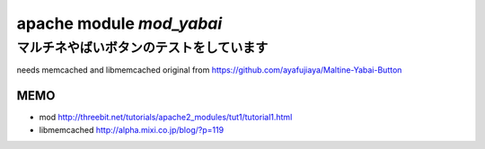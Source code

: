 =========================
apache module *mod_yabai*
=========================

マルチネやばいボタンのテストをしています
========================================

needs memcached and libmemcached
original from https://github.com/ayafujiaya/Maltine-Yabai-Button


MEMO
----
- mod http://threebit.net/tutorials/apache2_modules/tut1/tutorial1.html
- libmemcached http://alpha.mixi.co.jp/blog/?p=119
